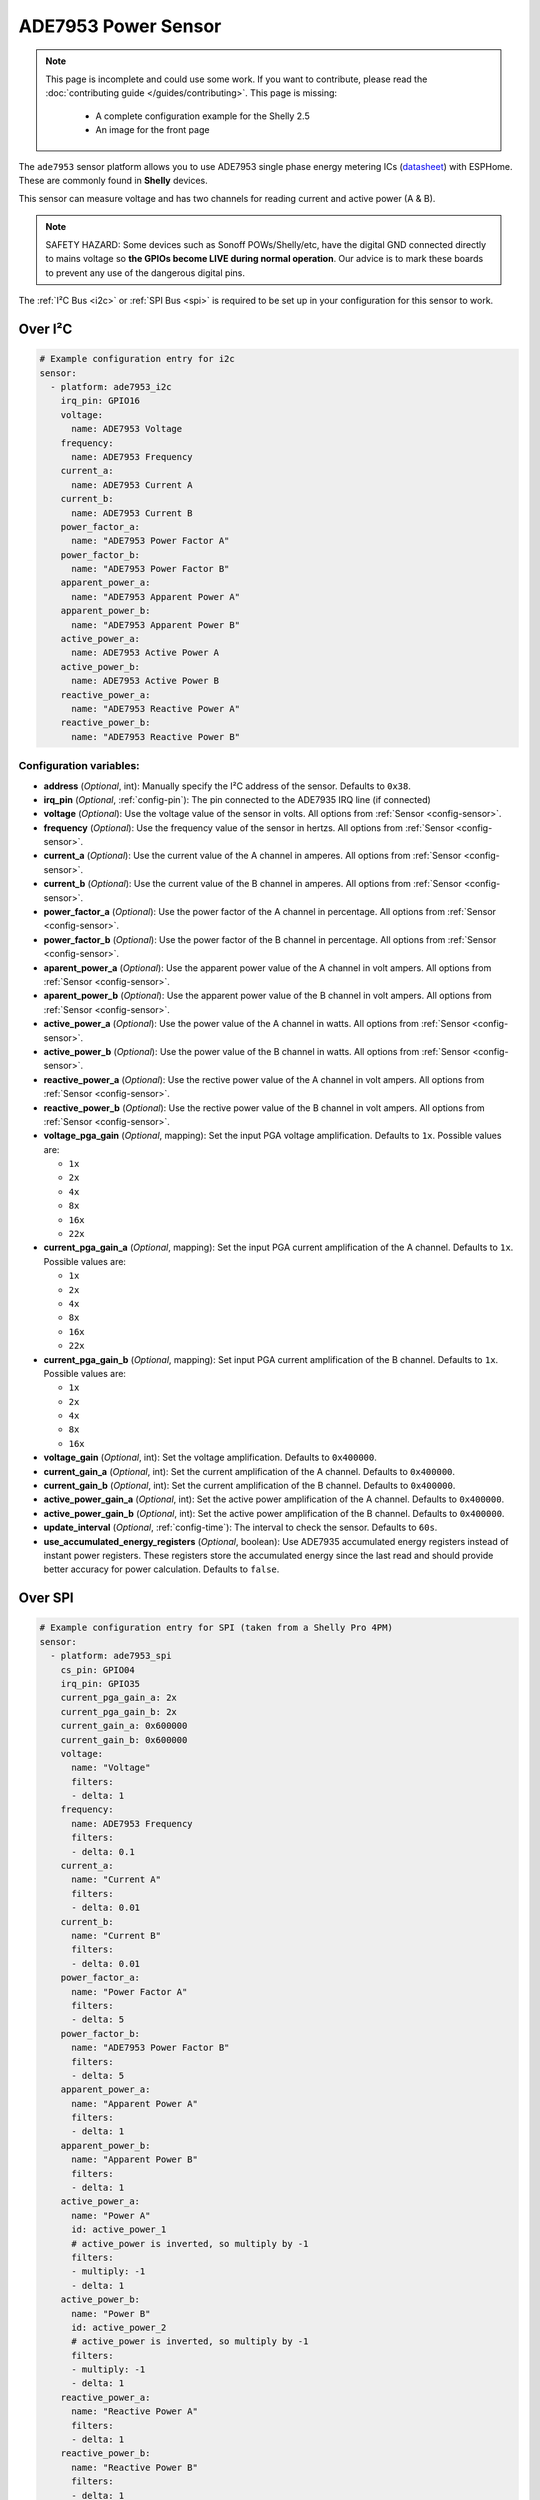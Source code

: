 ADE7953 Power Sensor
====================

.. seo::
    :description: Instructions for setting up ADE7953 power sensors
    :image: ade7953.svg

.. note::

    This page is incomplete and could use some work. If you want to contribute, please read the
    :doc:`contributing guide </guides/contributing>`. This page is missing:

      - A complete configuration example for the Shelly 2.5
      - An image for the front page

The ``ade7953`` sensor platform allows you to use ADE7953 single phase energy metering ICs
(`datasheet <https://www.analog.com/media/en/technical-documentation/data-sheets/ADE7953.pdf>`__)
with ESPHome. These are commonly found in **Shelly** devices.

This sensor can measure voltage and has two channels for reading current and active power (A & B).

.. note::

    SAFETY HAZARD: Some devices such as Sonoff POWs/Shelly/etc, have the digital GND connected directly to mains voltage so **the GPIOs become LIVE during normal operation**. Our advice is to mark these boards to prevent any use of the dangerous digital pins.

The :ref:`I²C Bus <i2c>`
or :ref:`SPI Bus <spi>`
is required to be set up in your configuration for this sensor to work.

Over I²C
--------

.. code-block:: yaml

    # Example configuration entry for i2c
    sensor:
      - platform: ade7953_i2c
        irq_pin: GPIO16
        voltage:
          name: ADE7953 Voltage
        frequency:
          name: ADE7953 Frequency
        current_a:
          name: ADE7953 Current A
        current_b:
          name: ADE7953 Current B
        power_factor_a:
          name: "ADE7953 Power Factor A"
        power_factor_b:
          name: "ADE7953 Power Factor B"
        apparent_power_a:
          name: "ADE7953 Apparent Power A"
        apparent_power_b:
          name: "ADE7953 Apparent Power B"
        active_power_a:
          name: ADE7953 Active Power A
        active_power_b:
          name: ADE7953 Active Power B
        reactive_power_a:
          name: "ADE7953 Reactive Power A"
        reactive_power_b:
          name: "ADE7953 Reactive Power B"

Configuration variables:
************************

- **address** (*Optional*, int): Manually specify the I²C address of the sensor. Defaults to ``0x38``.
- **irq_pin** (*Optional*, :ref:`config-pin`): The pin connected to the ADE7935 IRQ line (if connected)
- **voltage** (*Optional*): Use the voltage value of the sensor in volts. All options from
  :ref:`Sensor <config-sensor>`.
- **frequency** (*Optional*): Use the frequency value of the sensor in hertzs. All options from
  :ref:`Sensor <config-sensor>`.
- **current_a** (*Optional*): Use the current value of the A channel in amperes. All options from
  :ref:`Sensor <config-sensor>`.
- **current_b** (*Optional*): Use the current value of the B channel in amperes. All options from
  :ref:`Sensor <config-sensor>`.
- **power_factor_a** (*Optional*): Use the power factor of the A channel in percentage. All options from
  :ref:`Sensor <config-sensor>`.
- **power_factor_b** (*Optional*): Use the power factor of the B channel in percentage. All options from
  :ref:`Sensor <config-sensor>`.
- **aparent_power_a** (*Optional*): Use the apparent power value of the A channel in volt ampers. All options from
  :ref:`Sensor <config-sensor>`.
- **aparent_power_b** (*Optional*): Use the apparent power value of the B channel in volt ampers. All options from
  :ref:`Sensor <config-sensor>`.
- **active_power_a** (*Optional*): Use the power value of the A channel in watts. All options from
  :ref:`Sensor <config-sensor>`.
- **active_power_b** (*Optional*): Use the power value of the B channel in watts. All options from
  :ref:`Sensor <config-sensor>`.
- **reactive_power_a** (*Optional*): Use the rective power value of the A channel in volt ampers. All options from
  :ref:`Sensor <config-sensor>`.
- **reactive_power_b** (*Optional*): Use the rective power value of the B channel in volt ampers. All options from
  :ref:`Sensor <config-sensor>`.
- **voltage_pga_gain** (*Optional*, mapping): Set the input PGA voltage amplification. Defaults to ``1x``. Possible values are:

  - ``1x``
  - ``2x``
  - ``4x``
  - ``8x``
  - ``16x``
  - ``22x``

- **current_pga_gain_a** (*Optional*, mapping): Set the input PGA current amplification of the A channel. Defaults to ``1x``. Possible values are:

  - ``1x``
  - ``2x``
  - ``4x``
  - ``8x``
  - ``16x``
  - ``22x``

- **current_pga_gain_b** (*Optional*, mapping): Set input PGA current amplification of the B channel. Defaults to ``1x``. Possible values are:

  - ``1x``
  - ``2x``
  - ``4x``
  - ``8x``
  - ``16x``

- **voltage_gain** (*Optional*, int): Set the voltage amplification. Defaults to ``0x400000``.
- **current_gain_a** (*Optional*, int): Set the current amplification of the A channel. Defaults to ``0x400000``.
- **current_gain_b** (*Optional*, int): Set the current amplification of the B channel. Defaults to ``0x400000``.
- **active_power_gain_a** (*Optional*, int): Set the active power amplification of the A channel. Defaults to ``0x400000``.
- **active_power_gain_b** (*Optional*, int): Set the active power amplification of the B channel. Defaults to ``0x400000``.
- **update_interval** (*Optional*, :ref:`config-time`): The interval to check the sensor. Defaults to ``60s``.
- **use_accumulated_energy_registers** (*Optional*, boolean): Use ADE7935 accumulated energy registers instead of instant power registers. These registers store the accumulated energy since the last read and should provide better accuracy for power calculation. Defaults to ``false``.

Over SPI
--------

.. code-block:: yaml

    # Example configuration entry for SPI (taken from a Shelly Pro 4PM)
    sensor:
      - platform: ade7953_spi
        cs_pin: GPIO04
        irq_pin: GPIO35
        current_pga_gain_a: 2x
        current_pga_gain_b: 2x
        current_gain_a: 0x600000
        current_gain_b: 0x600000
        voltage:
          name: "Voltage"
          filters:
          - delta: 1
        frequency:
          name: ADE7953 Frequency
          filters:
          - delta: 0.1
        current_a:
          name: "Current A"
          filters:
          - delta: 0.01
        current_b:
          name: "Current B"
          filters:
          - delta: 0.01
        power_factor_a:
          name: "Power Factor A"
          filters:
          - delta: 5
        power_factor_b:
          name: "ADE7953 Power Factor B"
          filters:
          - delta: 5
        apparent_power_a:
          name: "Apparent Power A"
          filters:
          - delta: 1
        apparent_power_b:
          name: "Apparent Power B"
          filters:
          - delta: 1
        active_power_a:
          name: "Power A"
          id: active_power_1
          # active_power is inverted, so multiply by -1
          filters:
          - multiply: -1
          - delta: 1
        active_power_b:
          name: "Power B"
          id: active_power_2
          # active_power is inverted, so multiply by -1
          filters:
          - multiply: -1
          - delta: 1
        reactive_power_a:
          name: "Reactive Power A"
          filters:
          - delta: 1
        reactive_power_b:
          name: "Reactive Power B"
          filters:
          - delta: 1

Configuration variables:
************************

- **cs_pin** (**Required**, :ref:`Pin Schema <config-pin_schema>`): The chip select pin.
- **irq_pin** (*Optional*, :ref:`config-pin`): The pin connected to the ADE7935 IRQ line (if connected)
- **voltage** (*Optional*): Use the voltage value of the sensor in volts. All options from
  :ref:`Sensor <config-sensor>`.
- **frequency** (*Optional*): Use the frequency value of the sensor in hertzs. All options from
  :ref:`Sensor <config-sensor>`.
- **current_a** (*Optional*): Use the current value of the A channel in amperes. All options from
  :ref:`Sensor <config-sensor>`.
- **current_b** (*Optional*): Use the current value of the B channel in amperes. All options from
  :ref:`Sensor <config-sensor>`.
- **power_factor_a** (*Optional*): Use the power factor of the A channel in percentage. All options from
  :ref:`Sensor <config-sensor>`.
- **power_factor_b** (*Optional*): Use the power factor of the B channel in percentage. All options from
  :ref:`Sensor <config-sensor>`.
- **aparent_power_a** (*Optional*): Use the apparent power value of the A channel in volt ampers. All options from
  :ref:`Sensor <config-sensor>`.
- **aparent_power_b** (*Optional*): Use the apparent power value of the B channel in volt ampers. All options from
  :ref:`Sensor <config-sensor>`.
- **active_power_a** (*Optional*): Use the power value of the A channel in watts. All options from
  :ref:`Sensor <config-sensor>`.
- **active_power_b** (*Optional*): Use the power value of the B channel in watts. All options from
  :ref:`Sensor <config-sensor>`.
- **reactive_power_a** (*Optional*): Use the rective power value of the A channel in volt ampers. All options from
  :ref:`Sensor <config-sensor>`.
- **reactive_power_b** (*Optional*): Use the rective power value of the B channel in volt ampers. All options from
  :ref:`Sensor <config-sensor>`.
- **voltage_pga_gain** (*Optional*, mapping): Set the input PGA voltage amplification. Defaults to ``1x``. Possible values are:

  - ``1x``
  - ``2x``
  - ``4x``
  - ``8x``
  - ``16x``
  - ``22x``

- **current_pga_gain_a** (*Optional*, mapping): Set the input PGA current amplification of the A channel. Defaults to ``1x``. Possible values are:

  - ``1x``
  - ``2x``
  - ``4x``
  - ``8x``
  - ``16x``
  - ``22x``

- **current_pga_gain_b** (*Optional*, mapping): Set input PGA current amplification of the B channel. Defaults to ``1x``. Possible values are:

  - ``1x``
  - ``2x``
  - ``4x``
  - ``8x``
  - ``16x``

- **voltage_gain** (*Optional*, int): Set the voltage amplification. Defaults to ``0x400000``.
- **current_gain_a** (*Optional*, int): Set the current amplification of the A channel. Defaults to ``0x400000``.
- **current_gain_b** (*Optional*, int): Set the current amplification of the B channel. Defaults to ``0x400000``.
- **active_power_gain_a** (*Optional*, int): Set the active power amplification of the A channel. Defaults to ``0x400000``.
- **active_power_gain_b** (*Optional*, int): Set the active power amplification of the B channel. Defaults to ``0x400000``.
- **update_interval** (*Optional*, :ref:`config-time`): The interval to check the sensor. Defaults to ``60s``.
- **use_accumulated_energy_registers** (*Optional*, boolean): Use ADE7935 accumulated energy registers instead of instant power registers. These registers store the accumulated energy since the last read and should provide better accuracy for power calculation. Defaults to ``false``.

Use with Shelly 2.5
-------------------

The Shelly 2.5 device contains this sensor for power monitoring. An example config for the Shelly 2.5
is given below.

There are three oddities with the Shelly 2.5:

- First, the A and B channels are mixed up - the chip's A channel is label B on the outside and
  vice versa. Probably to make the PCB easier to manufacture.
- Secondly, due to the first point the active_power values are inverted. This is fixed by
  using a multiply filter as seen in the config below.
- Lastly, the ADE7953 IRQ line is connected to the GPIO16. The irq_pin MUST be set to GPIO16 to prevent device overheat (>70ºC idling).

Additionally, the device has an ::doc:`NTC temperature sensor <ntc>`.

.. code-block:: yaml

    i2c:
      sda: GPIO12
      scl: GPIO14

    sensor:
      - platform: ade7953_i2c
        irq_pin: GPIO16
        voltage:
          name: Shelly Voltage
        current_a:
          name: Shelly Current B
        current_b:
          name: Shelly Current A
        active_power_a:
          name: Shelly Active Power B
          filters:
            - multiply: -1
        active_power_b:
          name: Shelly Active Power A
          filters:
            - multiply: -1
        update_interval: 60s

      # NTC Temperature
      - platform: ntc
        sensor: temp_resistance_reading
        name: "Shelly Temperature"
        calibration:
          b_constant: 3350
          reference_resistance: 10kOhm
          reference_temperature: 298.15K
      - platform: resistance
        id: temp_resistance_reading
        sensor: temp_analog_reading
        configuration: DOWNSTREAM
        resistor: 32kOhm
      - platform: adc
        id: temp_analog_reading
        pin: A0

See Also
--------

- :ref:`sensor-filters`
- :apiref:`ade7953/ade7953.h`
- :ghedit:`Edit`
